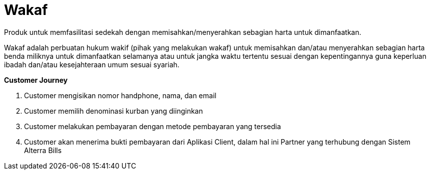 = Wakaf

Produk untuk memfasilitasi sedekah dengan memisahkan/menyerahkan sebagian harta untuk dimanfaatkan. 

Wakaf adalah perbuatan hukum wakif (pihak yang melakukan wakaf) untuk memisahkan dan/atau menyerahkan sebagian harta benda miliknya untuk dimanfaatkan selamanya atau untuk jangka waktu tertentu sesuai dengan kepentingannya guna keperluan ibadah dan/atau kesejahteraan umum sesuai syariah.

*Customer Journey*

. Customer mengisikan nomor handphone, nama, dan email

. Customer memilih denominasi kurban yang diinginkan

. Customer melakukan pembayaran dengan metode pembayaran yang tersedia

. Customer akan menerima bukti pembayaran dari Aplikasi Client, dalam hal ini Partner yang terhubung dengan Sistem Alterra Bills